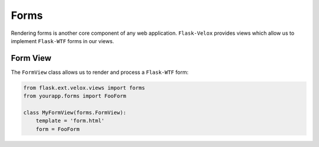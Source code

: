 Forms
=====

Rendering forms is another core component of any web application.
``Flask-Velox`` provides views which allow us to implement ``Flask-WTF`` forms
in our views.

.. seealso::

    **Mixins**

    * :py:class:`flask_velox.mixins.forms.FormMixin`
    * :py:class:`flask_velox.mixins.forms.MultiFormMixin`

Form View
---------

The ``FormView`` class allows us to render and process a ``Flask-WTF`` form:

.. code-block:: python

    from flask.ext.velox.views import forms
    from yourapp.forms import FooForm

    class MyFormView(forms.FormView):
        template = 'form.html'
        form = FooForm
